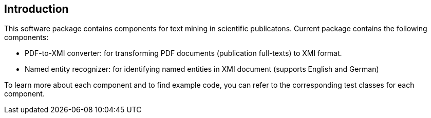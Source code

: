 [[sect_introduction]]

== Introduction

This software package contains components for text mining in scientific publicatons.
Current package contains the following components:

- PDF-to-XMI converter: for transforming PDF documents (publication full-texts) to XMI format.
- Named entity recognizer: for identifying named entities in XMI document (supports English and German)

To learn more about each component and to find example code, you can refer to the corresponding test classes for each
component.

//It would be helpful if answers for the following questions are provided:
//- What can I do with this project?
//- Where can I find examples for using these components?
